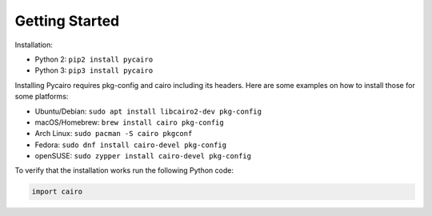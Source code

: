 ===============
Getting Started
===============

Installation:

* Python 2: ``pip2 install pycairo``
* Python 3: ``pip3 install pycairo``

Installing Pycairo requires pkg-config and cairo including its headers. Here
are some examples on how to install those for some platforms:

* Ubuntu/Debian: ``sudo apt install libcairo2-dev pkg-config``
* macOS/Homebrew: ``brew install cairo pkg-config``
* Arch Linux: ``sudo pacman -S cairo pkgconf``
* Fedora: ``sudo dnf install cairo-devel pkg-config``
* openSUSE: ``sudo zypper install cairo-devel pkg-config``

To verify that the installation works run the following Python code:

.. code:: python

    import cairo
